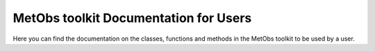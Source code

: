 ***************************************
MetObs toolkit Documentation for Users
***************************************
Here you can find the documentation on the classes, functions and methods in
the MetObs toolkit to be used by a user.


.. autosummary::
   :toctree: _autosummary
   :template: custom-module-template.rst
   :recursive:

   metobs_toolkit.dataset
   metobs_toolkit.station
   metobs_toolkit.gap
   metobs_toolkit.missingobs
   metobs_toolkit.analysis
   metobs_toolkit.modeldata